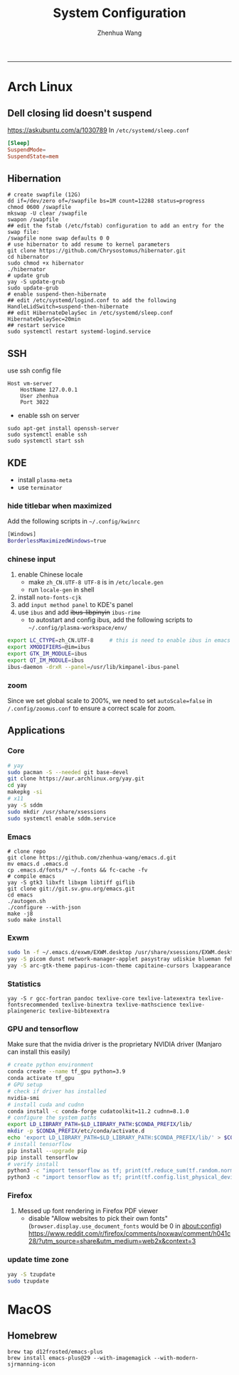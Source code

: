 #+title: System Configuration
#+author: Zhenhua Wang
#+STARTUP: overview
-----
* Arch Linux
** Dell closing lid doesn't suspend
https://askubuntu.com/a/1030789
In =/etc/systemd/sleep.conf=
#+begin_src conf
[Sleep]
SuspendMode=
SuspendState=mem
#+end_src

** Hibernation
#+begin_src shell
# create swapfile (12G)
dd if=/dev/zero of=/swapfile bs=1M count=12288 status=progress
chmod 0600 /swapfile
mkswap -U clear /swapfile
swapon /swapfile
## edit the fstab (/etc/fstab) configuration to add an entry for the swap file:
/swapfile none swap defaults 0 0
# use hibernator to add resume to kernel parameters
git clone https://github.com/Chrysostomus/hibernator.git
cd hibernator
sudo chmod +x hibernator
./hibernator
# update grub
yay -S update-grub
sudo update-grub
# enable suspend-then-hibernate
## edit /etc/systemd/logind.conf to add the following
HandleLidSwitch=suspend-then-hibernate
## edit HibernateDelaySec in /etc/systemd/sleep.conf
HibernateDelaySec=20min
## restart service
sudo systemctl restart systemd-logind.service
#+end_src

** SSH
use ssh config file
#+begin_example
Host vm-server
    HostName 127.0.0.1
    User zhenhua
    Port 3022
#+end_example

- enable ssh on server
#+begin_example
sudo apt-get install openssh-server
sudo systemctl enable ssh
sudo systemctl start ssh
#+end_example

** KDE
- install =plasma-meta=
- use =terminator=
*** hide titlebar when maximized
Add the following scripts in =~/.config/kwinrc=
#+begin_src sh
[Windows]
BorderlessMaximizedWindows=true
#+end_src

*** chinese input
1. enable Chinese locale
   - make =zh_CN.UTF-8 UTF-8= is in ~/etc/locale.gen~
   - run ~locale-gen~ in shell
2. install =noto-fonts-cjk=
3. add =input method panel= to KDE's panel
4. use =ibus= and add +ibus-libpinyin+ =ibus-rime=
   - to autostart and config ibus, add the following scripts to ~~/.config/plasma-workspace/env/~
#+begin_src sh
export LC_CTYPE=zh_CN.UTF-8     # this is need to enable ibus in emacs
export XMODIFIERS=@im=ibus
export GTK_IM_MODULE=ibus
export QT_IM_MODULE=ibus
ibus-daemon -drxR --panel=/usr/lib/kimpanel-ibus-panel
#+end_src

*** zoom
Since we set global scale to 200%, we need to set ~autoScale=false~ in ~/.config/zoomus.conf~ to ensure a correct scale for zoom.

** Applications
*** Core
#+begin_src sh
# yay
sudo pacman -S --needed git base-devel
git clone https://aur.archlinux.org/yay.git
cd yay
makepkg -si
# x11
yay -S sddm
sudo mkdir /usr/share/xsessions
sudo systemctl enable sddm.service
#+end_src

*** Emacs
#+begin_src shell
# clone repo
git clone https://github.com/zhenhua-wang/emacs.d.git
mv emacs.d .emacs.d
cp .emacs.d/fonts/* ~/.fonts && fc-cache -fv
# compile emacs
yay -S gtk3 libxft libxpm libtiff giflib
git clone git://git.sv.gnu.org/emacs.git
cd emacs
./autogen.sh
./configure --with-json
make -j8
sudo make install
#+end_src

*** Exwm
#+begin_src sh
sudo ln -f ~/.emacs.d/exwm/EXWM.desktop /usr/share/xsessions/EXWM.desktop
yay -S picom dunst network-manager-applet pasystray udiskie blueman feh brightnessctl alsa-utils playerctl scrot
yay -S arc-gtk-theme papirus-icon-theme capitaine-cursors lxappearance
#+end_src

*** Statistics
#+begin_src shell
yay -S r gcc-fortran pandoc texlive-core texlive-latexextra texlive-fontsrecommended texlive-binextra texlive-mathscience texlive-plaingeneric texlive-bibtexextra
#+end_src

*** GPU and tensorflow
Make sure that the nvidia driver is the proprietary NVIDIA driver (Manjaro can install this easily)
#+begin_src sh
# create python environment
conda create --name tf_gpu python=3.9
conda activate tf_gpu
# GPU setup
# check if driver has installed
nvidia-smi
# install cuda and cudnn
conda install -c conda-forge cudatoolkit=11.2 cudnn=8.1.0
# configure the system paths
export LD_LIBRARY_PATH=$LD_LIBRARY_PATH:$CONDA_PREFIX/lib/
mkdir -p $CONDA_PREFIX/etc/conda/activate.d
echo 'export LD_LIBRARY_PATH=$LD_LIBRARY_PATH:$CONDA_PREFIX/lib/' > $CONDA_PREFIX/etc/conda/activate.d/env_vars.sh
# install tensorflow
pip install --upgrade pip
pip install tensorflow
# verify install
python3 -c "import tensorflow as tf; print(tf.reduce_sum(tf.random.normal([1000, 1000])))"
python3 -c "import tensorflow as tf; print(tf.config.list_physical_devices('GPU'))"
#+end_src

*** Firefox
1. Messed up font rendering in Firefox PDF viewer
   - disable "Allow websites to pick their own fonts" (=browser.display.use_document_fonts= would be 0 in about:config) https://www.reddit.com/r/firefox/comments/noxwav/comment/h041c28/?utm_source=share&utm_medium=web2x&context=3

*** update time zone
#+begin_src sh
yay -S tzupdate
sudo tzupdate
#+end_src

* MacOS
** Homebrew
#+begin_src shell
brew tap d12frosted/emacs-plus
brew install emacs-plus@29 --with-imagemagick --with-modern-sjrmanning-icon
#+end_src
